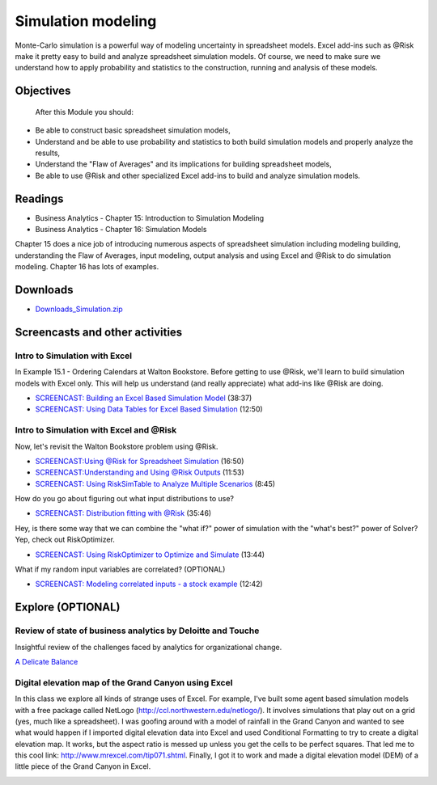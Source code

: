 ***********************************
Simulation modeling
***********************************

Monte-Carlo simulation is a powerful way of modeling uncertainty in spreadsheet models. Excel add-ins such as @Risk make it pretty easy to build and analyze spreadsheet simulation models. Of course, we need to make sure we understand how to apply probability and statistics to the construction, running and analysis of these models.

Objectives
====================

 After this Module you should:

* Be able to construct basic spreadsheet simulation models,
* Understand and be able to use probability and statistics to both build simulation models and properly analyze the results,
* Understand the "Flaw of Averages" and its implications for building spreadsheet models,
* Be able to use @Risk and other specialized Excel add-ins to build and analyze simulation models.
    
Readings
========

* Business Analytics - Chapter 15: Introduction to Simulation Modeling
* Business Analytics - Chapter 16: Simulation Models

Chapter 15 does a nice job of introducing numerous aspects of spreadsheet simulation including modeling building, understanding the Flaw of Averages, input modeling, output analysis and using Excel and @Risk to do simulation modeling. Chapter 16 has lots of examples.

Downloads
=========

* `Downloads_Simulation.zip <https://drive.google.com/file/d/1LkqAwP6ipODsHQrd8wv_CUuhmglfgtJB/view?usp=sharing>`_


Screencasts and other activities
================================

Intro to Simulation with Excel
------------------------------

In Example 15.1 - Ordering Calendars at Walton Bookstore. Before getting to use @Risk, we'll learn to build simulation models with Excel only. This will help us understand (and really appreciate) what add-ins like @Risk are doing.

* `SCREENCAST: Building an Excel Based Simulation Model <https://youtu.be/2nDTwZ1bYPI>`_ (38:37)
* `SCREENCAST: Using Data Tables for Excel Based Simulation <https://youtu.be/q62I_AVRMn8>`_ (12:50)

Intro to Simulation with Excel and @Risk
----------------------------------------

Now, let's revisit the Walton Bookstore problem using @Risk.

* `SCREENCAST:Using @Risk for Spreadsheet Simulation <https://youtu.be/qoE7ofmIbSQ>`_ (16:50)

* `SCREENCAST:Understanding and Using @Risk Outputs <https://youtu.be/sZJ9WKVEHjU>`_ (11:53)

* `SCREENCAST: Using RiskSimTable to Analyze Multiple Scenarios <https://youtu.be/gLxvqzX35lI>`_ (8:45)

How do you go about figuring out what input distributions to use?

* `SCREENCAST: Distribution fitting with @Risk <https://youtu.be/Q_eNicNLq7A>`_ (35:46)

Hey, is there some way that we can combine the "what if?" power of simulation with the "what's best?" power of Solver? Yep, check out RiskOptimizer.

* `SCREENCAST: Using RiskOptimizer to Optimize and Simulate <https://youtu.be/QBEI8u5MEnk>`_ (13:44)

What if my random input variables are correlated? (OPTIONAL)

* `SCREENCAST: Modeling correlated inputs - a stock example <https://youtu.be/hatjoiKDMyY>`_ (12:42)

Explore (OPTIONAL)
==================

Review of state of business analytics by Deloitte and Touche
------------------------------------------------------------

Insightful review of the challenges faced by analytics for organizational change.

`A Delicate Balance <https://drive.google.com/file/d/1bWco4SdpQ34dSunPDyWdyon3KNXUD1-o/view?usp=sharing>`_


Digital elevation map of the Grand Canyon using Excel
-----------------------------------------------------

In this class we explore all kinds of strange uses of Excel. For example, I've built some agent based simulation models with a free package called NetLogo (http://ccl.northwestern.edu/netlogo/). It involves simulations that play out on a grid (yes, much like a spreadsheet). I was goofing around with a model of rainfall in the Grand Canyon and wanted to see what would happen if I imported digital elevation data into Excel and used Conditional Formatting to try to create a digital elevation map. It works, but the aspect ratio is messed up unless you get the cells to be perfect squares. That led me to this cool link: http://www.mrexcel.com/tip071.shtml. Finally, I got it to work and made a digital elevation model (DEM) of a little piece of the Grand Canyon in Excel.

.. image:: images/LittlePieceOfGrandCanyonInExcel.png


